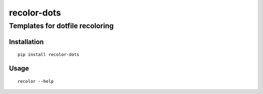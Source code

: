 recolor-dots
============

--------------------------------
Templates for dotfile recoloring
--------------------------------

Installation
------------

::
    
    pip install recolor-dots

Usage
-----

::

    recolor --help
